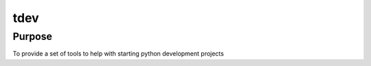 ====
tdev
====

Purpose
-------
To provide a set of tools to help with starting python development projects



